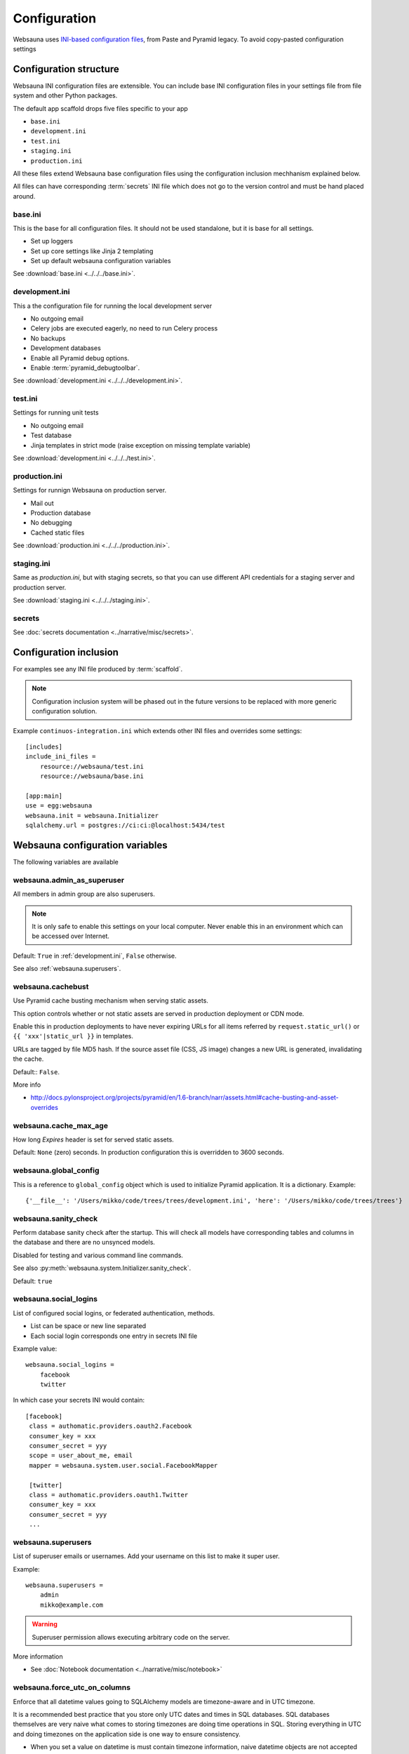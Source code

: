 =============
Configuration
=============

Websauna uses `INI-based configuration files <https://en.wikipedia.org/wiki/INI_file>`_, from Paste and Pyramid legacy. To avoid copy-pasted configuration settings

Configuration structure
=======================

Websauna INI configuration files are extensible. You can include base INI configuration files in your settings file from file system and other Python packages.

The default app scaffold drops five files specific to your app

* ``base.ini``

* ``development.ini``

* ``test.ini``

* ``staging.ini``

* ``production.ini``

All these files extend Websauna base configuration files using the configuration inclusion mechhanism explained below.

All files can have corresponding :term:`secrets` INI file which does not go to the version control and must be hand placed around.

.. _base.ini:

base.ini
--------

This is the base for all configuration files. It should not be used standalone, but it is base for all settings.

* Set up loggers

* Set up core settings like Jinja 2 templating

* Set up default websauna configuration variables

See :download:`base.ini <../../../base.ini>`.

.. _development.ini:

development.ini
---------------

This a the configuration file for running the local development server

* No outgoing email

* Celery jobs are executed eagerly, no need to run Celery process

* No backups

* Development databases

* Enable all Pyramid debug options.

* Enable :term:`pyramid_debugtoolbar`.

See :download:`development.ini <../../../development.ini>`.

.. _test.ini:

test.ini
--------

Settings for running unit tests

* No outgoing email

* Test database

* Jinja templates in strict mode (raise exception on missing template variable)

See :download:`development.ini <../../../test.ini>`.

.. _production.ini:

production.ini
--------------

Settings for runnign Websauna on production server.

* Mail out

* Production database

* No debugging

* Cached static files

See :download:`production.ini <../../../production.ini>`.

.. _staging.ini:

staging.ini
-----------

Same as `production.ini`, but with staging secrets, so that you can use different API credentials for a staging server and production server.

See :download:`staging.ini <../../../staging.ini>`.

.. _secrets:

secrets
-------

See :doc:`secrets documentation <../narrative/misc/secrets>`.

Configuration inclusion
=======================

For examples see any INI file produced by :term:`scaffold`.

.. note ::

    Configuration inclusion system will be phased out in the future versions to be replaced with more generic configuration solution.

Example ``continuos-integration.ini`` which extends other INI files and overrides some settings::


    [includes]
    include_ini_files =
        resource://websauna/test.ini
        resource://websauna/base.ini

    [app:main]
    use = egg:websauna
    websauna.init = websauna.Initializer
    sqlalchemy.url = postgres://ci:ci:@localhost:5434/test


Websauna configuration variables
================================

The following variables are available

.. _websauna.admin_as_superuser:

websauna.admin_as_superuser
---------------------------

All members in admin group are also superusers.

.. note ::

    It is only safe to enable this settings on your local computer. Never enable this in an environment which can be accessed over Internet.

Default: ``True`` in :ref:`development.ini`, ``False`` otherwise.

See also :ref:`websauna.superusers`.

websauna.cachebust
------------------

Use Pyramid cache busting mechanism when serving static assets.

This option controls whether or not static assets are served in production deployment or CDN mode.

Enable this in production deployments to have never expiring URLs for all items referred by ``request.static_url()`` or ``{{ 'xxx'|static_url }}`` in templates.

URLs are tagged by file MD5 hash. If the source asset file (CSS, JS image) changes a new URL is generated, invalidating the cache.

Default:: ``False``.

More info

* http://docs.pylonsproject.org/projects/pyramid/en/1.6-branch/narr/assets.html#cache-busting-and-asset-overrides

websauna.cache_max_age
----------------------

How long *Expires* header is set for served static assets.

Default: ``None`` (zero) seconds. In production configuration this is overridden to 3600 seconds.

websauna.global_config
----------------------

This is a reference to ``global_config`` object which is used to initialize Pyramid application. It is a dictionary. Example::

    {'__file__': '/Users/mikko/code/trees/trees/development.ini', 'here': '/Users/mikko/code/trees/trees'}



.. _websauna.sanity_check:

websauna.sanity_check
---------------------

Perform database sanity check after the startup. This will check all models have corresponding tables and columns in the database and there are no unsynced models.

Disabled for testing and various command line commands.

See also :py:meth:`websauna.system.Initializer.sanity_check`.

Default: ``true``

websauna.social_logins
----------------------

List of configured social logins, or federated authentication, methods.

* List can be space or new line separated

* Each social login corresponds one entry in secrets INI file

Example value::

    websauna.social_logins =
        facebook
        twitter

In which case your secrets INI would contain::

       [facebook]
        class = authomatic.providers.oauth2.Facebook
        consumer_key = xxx
        consumer_secret = yyy
        scope = user_about_me, email
        mapper = websauna.system.user.social.FacebookMapper

        [twitter]
        class = authomatic.providers.oauth1.Twitter
        consumer_key = xxx
        consumer_secret = yyy
        ...

.. _websauna.superusers:

websauna.superusers
-------------------

List of superuser emails or usernames. Add your username on this list to make it super user.

Example::

    websauna.superusers =
        admin
        mikko@example.com

.. warning::

    Superuser permission allows executing arbitrary code on the server.

More information

* See :doc:`Notebook documentation <../narrative/misc/notebook>`

websauna.force_utc_on_columns
-----------------------------

Enforce that all datetime values going to SQLAlchemy models are timezone-aware and in UTC timezone.

It is a recommended best practice that you store only UTC dates and times in SQL databases. SQL databases themselves are very naive what comes to storing timezones are doing time operations in SQL. Storing everything in UTC and doing timezones on the application side is one way to ensure consistency.

* When you set a value on datetime is must contain timezone information, naive datetime objects are not accepted

* Time is converted to UTC

* Datetime is stored in the database

If set to to true the application will fail with assertion error if you try to store non-UTC datetime.

Default: ``true``

For more information see :py:mod:`websauna.system.model.sqlalchemyutcdatetime`.

websauna.allowed_hosts
----------------------

Whitespace separated list of hostnames this site is allowed to respond.

This is a security feature preventing direct IP access of sites.

Set this to list of your production domain names::

    websauna.allowed_hosts =
        libertymusicstore.net
        upload.libertymusicstore.net

Default: ``localhost``.

websauna.error_test_trigger
---------------------------

If set enable a view at path ``/error-trigger`` that generates a runtime error.

You can use this view to generate an error and see that your logging and error monitoring system functions correctly.

Default: ``False``.

websauna.log_internal_server_error
----------------------------------

When the user is being served 500 internal server error (:py:func:`websauna.system.core.views.internalservererror.internal_server_error`) send the error traceback to standard Python ``logger``.

Disabling this is most useful for testing where you do not want to see tracebacks polluting your log output.

Default: ``True``

.. _websauna.mailer:

websauna.mailer
---------------

Choose the mail backend class.

Available options

* ``websauna.system.mail.mailer.StdoutMailer`` - dump email to stdout. Default in :term:`development`.

* ``mail`` - use the SMTP configured for pyramid_mailer. Default in :term:`production`.

* ``pyramid_mailer.mailer.DummyMailer`` - No any kind of mail out. Default in :term:`testing`.

See also :py:meth:`websauna.system.Initializer.configure_mail`.

See also below ``pyramid_mailer`` for configuring the actual mail server details.

.. _websauna.secrets_file:

websauna.secrets_file
---------------------

Secrets file for API keys and tokens. :doc:`Read secrets documentation for more information <../narrative/misc/secrets>`.

The value is in URL format ``resource://PYTHON_PACKAGE_NAME/PATH_TO_INI_FILE_INSIDE_PACKAGE``.

Default value: ``resource://websauna/development-secrets.ini``.

websauna.site_url
-----------------

Where this site is running. When serving web pages, this value is not accessed, as ``request.route_url()`` and similar methods rely on the HTTP headers coming from the web server.

The value is mostly used when running tasks and command line scripts.

Default: No default, must be set.

websauna.test_web_server_port
-----------------------------

A port where to run the test server for functional tests.

This is used by ``web_server`` py.test test fixture.

Default: ``8521``.

.. _celery-config:

Configuration from other packages

Celery
------

Websauna uses :term:`pyramid_celery` which allows you to put :term:`Celery` configuration variables to a INI file.

For example see Websauna base.ini. `For more information see Celert configuration <http://docs.celeryproject.org/en/latest/configuration.html>`_.

Alembic
-------

`See Alembic <http://alembic.readthedocs.org/en/latest/tutorial.html#editing-the-ini-file>`_.

pyramid_redis
-------------

`See pyramid_redis <http://pyramid-redis-sessions.readthedocs.org/en/latest/gettingstarted.html>`_.

.. _pyramid.mailer:

pyramid_mailer
--------------

`See pyramid_mailer configuration <http://docs.pylonsproject.org/projects/pyramid-mailer/en/latest/#configuration>`_.

Also see :ref:`websauna.mailer`.

sqlalchemy
----------

.. _sqlalchemy.url:

sqlalchemy.url
++++++++++++++

The connection string for the primary SQL database.

Follows `SQLAlchemy engine configuration syntax <http://docs.sqlalchemy.org/en/latest/core/engines.html>`_.

Default: ``postgresql://localhost/yourappname_dev`` (for :term:`development.ini`)

Python logging
--------------

`See Python guide <http://docs.python-guide.org/en/latest/writing/logging/#example-configuration-via-an-ini-file>`_.

pyramid_notebook
----------------

`See pyramid_notebook <https://bitbucket.org/miohtama/pyramid_notebook>`_.